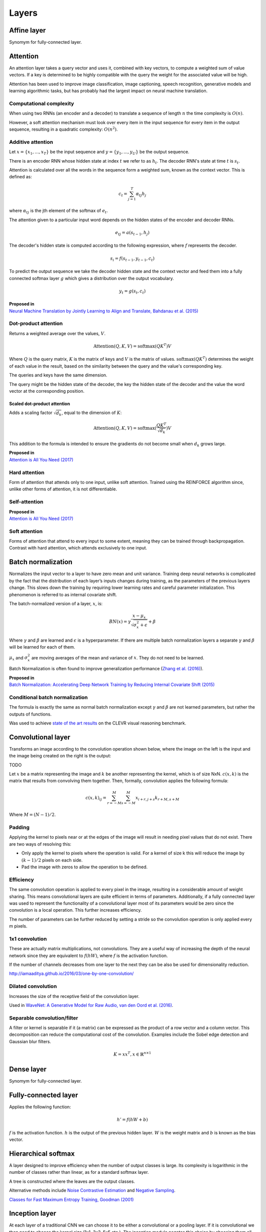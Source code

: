 """""""""""""""
Layers
"""""""""""""""

Affine layer
--------------
Synomym for fully-connected layer.

Attention
------------
An attention layer takes a query vector and uses it, combined with key vectors, to compute a weighted sum of value vectors. If a key is determined to be highly compatible with the query the weight for the associated value will be high.

Attention has been used to improve image classification, image captioning, speech recognition, generative models and learning algorithmic tasks, but has probably had the largest impact on neural machine translation.

Computational complexity
''''''''''''''''''''''''''''''
When using two RNNs (an encoder and a decoder) to translate a sequence of length :math:`n` the time complexity is :math:`O(n)`.

However, a soft attention mechanism must look over every item in the input sequence for every item in the output sequence, resulting in a quadratic complexity:  :math:`O(n^2)`.

Additive attention
'''''''''''''''''''''

Let :math:`x = \{x_1,...,x_T\}` be the input sequence and :math:`y = \{y_1,...,y_U\}` be the output sequence.

There is an encoder RNN whose hidden state at index :math:`t` we refer to as :math:`h_t`. The decoder RNN's state at time :math:`t` is :math:`s_t`.

Attention is calculated over all the words in the sequence form a weighted sum, known as the context vector. This is defined as:

.. math::

  c_t = \sum_{j=1}^{T} \alpha_{tj} h_j
  
where :math:`\alpha_{tj}` is the jth element of the softmax of :math:`e_t`.

The attention given to a particular input word depends on the hidden states of the encoder and decoder RNNs.

.. math::

  e_{tj} = a(s_{t-1}, h_j) 
  
The decoder's hidden state is computed according to the following expression, where :math:`f` represents the decoder.

.. math::

  s_i = f(s_{t-1},y_{t-1},c_t)

To predict the output sequence we take the decoder hidden state and the context vector and feed them into a fully connected softmax layer :math:`g` which gives a distribution over the output vocabulary.

.. math::

  y_t = g(s_t,c_t)
  
| **Proposed in** 
| `Neural Machine Translation by Jointly Learning to Align and Translate, Bahdanau et al. (2015) <https://arxiv.org/abs/1409.0473>`_
  
Dot-product attention
'''''''''''''''''''''''
Returns a weighted average over the values, :math:`V`.

.. math::

  \text{Attention}(Q,K,V) = \text{softmax}(QK^T)V

Where :math:`Q` is the query matrix, :math:`K` is the matrix of keys and :math:`V` is the matrix of values. :math:`\text{softmax}(QK^T)` determines the weight of each value in the result, based on the similarity between the query and the value's corresponding key.

The queries and keys have the same dimension.

The query might be the hidden state of the decoder, the key the hidden state of the decoder and the value the word vector at the corresponding position.


Scaled dot-product attention
________________________________
Adds a scaling factor :math:`\sqrt{d_k}`, equal to the dimension of :math:`K`:

.. math::

  \text{Attention}(Q,K,V) = \text{softmax}(\frac{QK^T}{\sqrt{d_k}})V

This addition to the formula is intended to ensure the gradients do not become small when :math:`d_k` grows large.

| **Proposed in** 
| `Attention is All You Need (2017) <https://arxiv.org/pdf/1706.03762.pdf>`_

Hard attention
''''''''''''''''''''
Form of attention that attends only to one input, unlike soft attention. Trained using the REINFORCE algorithm since, unlike other forms of attention, it is not differentiable.

Self-attention
''''''''''''''''''

| **Proposed in** 
| `Attention is All You Need (2017) <https://arxiv.org/pdf/1706.03762.pdf>`_

Soft attention
''''''''''''''''''
Forms of attention that attend to every input to some extent, meaning they can be trained through backpropagation. Contrast with hard attention, which attends exclusively to one input.

Batch normalization
-------------------------
Normalizes the input vector to a layer to have zero mean and unit variance. Training deep neural networks is complicated by the fact that the distribution of each layer’s inputs changes during training, as the parameters of the previous layers change. This slows down the training by requiring lower learning rates and careful parameter initialization. This phenomenon is referred to as internal covariate shift.

The batch-normalized version of a layer, :math:`x`, is:

.. math::

  BN(x) = \gamma \frac{x - \mu_x}{\sqrt{\sigma_x^2 + \epsilon}} + \beta
  
Where :math:`\gamma` and :math:`\beta` are learned and :math:`\epsilon` is a hyperparameter. If there are multiple batch normalization layers a separate :math:`\gamma` and :math:`\beta` will be learned for each of them.

:math:`\mu_x` and :math:`\sigma_x^2` are moving averages of the mean and variance of :math:`x`. They do not need to be learned.

Batch Normalization is often found to improve generalization performance (`Zhang et al. (2016) <https://arxiv.org/pdf/1611.03530.pdf>`_).

| **Proposed in** 
| `Batch Normalization: Accelerating Deep Network Training by Reducing Internal Covariate Shift (2015) <https://arxiv.org/abs/1502.03167>`_

Conditional batch normalization
'''''''''''''''''''''''''''''''''''
The formula is exactly the same as normal batch normalization except :math:`\gamma` and :math:`\beta` are not learned parameters, but rather the outputs of functions.

Was used to achieve `state of the art results <https://arxiv.org/pdf/1707.03017.pdf>`_ on the CLEVR visual reasoning benchmark.

Convolutional layer
-----------------------
Transforms an image according to the convolution operation shown below, where the image on the left is the input and the image being created on the right is the output:

TODO

Let :math:`x` be a matrix representing the image and :math:`k` be another representing the kernel, which is of size NxN. :math:`c(x,k)` is the matrix that results from convolving them together. Then, formally, convolution applies the following formula:

.. math::

  c(x,k)_{ij} = \sum_{r=-M}^{M} \sum_{s=-M}^{M} x_{i+r,j+s} k_{r+M,s+M}
  
Where :math:`M = (N - 1)/2`.

Padding
'''''''''''''''''''''''''''''
Applying the kernel to pixels near or at the edges of the image will result in needing pixel values that do not exist. There are two ways of resolving this:

* Only apply the kernel to pixels where the operation is valid. For a kernel of size k this will reduce the image by :math:`(k-1)/2` pixels on each side.
* Pad the image with zeros to allow the operation to be defined.

Efficiency
'''''''''''''''''''''''''''''
The same convolution operation is applied to every pixel in the image, resulting in a considerable amount of weight sharing. This means convolutional layers are quite efficient in terms of parameters. Additionally, if a fully connected layer was used to represent the functionality of a convolutional layer most of its parameters would be zero since the convolution is a local operation. This further increases efficiency.

The number of parameters can be further reduced by setting a stride so the convolution operation is only applied every m pixels.

1x1 convolution
'''''''''''''''''''''''''''''
These are actually matrix multiplications, not convolutions. They are a useful way of increasing the depth of the neural network since they are equivalent to :math:`f(hW)`, where :math:`f` is the activation function.

If the number of channels decreases from one layer to the next they can be also be used for dimensionality reduction.

http://iamaaditya.github.io/2016/03/one-by-one-convolution/

Dilated convolution
'''''''''''''''''''''''''''''
Increases the size of the receptive field of the convolution layer.

Used in `WaveNet: A Generative Model for Raw Audio, van den Oord et al. (2016) <https://arxiv.org/abs/1609.03499>`_.

Separable convolution/filter
'''''''''''''''''''''''''''''
A filter or kernel is separable if it (a matrix) can be expressed as the product of a row vector and a column vector. This decomposition can reduce the computational cost of the convolution. Examples include the Sobel edge detection and Gaussian blur filters.

.. math::

  K = xx^T, x \in \mathbb{R}^{n \times 1}

Dense layer
--------------
Synomym for fully-connected layer.

Fully-connected layer
-----------------------
Applies the following function:

.. math::

  h' = f(hW + b)
  
:math:`f` is the activation function. :math:`h` is the output of the previous hidden layer. :math:`W` is the weight matrix and :math:`b` is known as the bias vector.

Hierarchical softmax
----------------------
A layer designed to improve efficiency when the number of output classes is large. Its complexity is logarithmic in the number of classes rather than linear, as for a standard softmax layer.

A tree is constructed where the leaves are the output classes.

Alternative methods include `Noise Contrastive Estimation <https://ml-compiled.readthedocs.io/en/latest/loss_functions.html#noise-contrastive-estimation>`_ and `Negative Sampling <https://ml-compiled.readthedocs.io/en/latest/loss_functions.html#negative-sampling>`_.

`Classes for Fast Maximum Entropy Training, Goodman (2001) <https://arxiv.org/abs/cs/0108006>`_

Inception layer
--------------------
At each layer of a traditional CNN we can choose it to be either a convolutional or a pooling layer. If it is convolutional we then need to choose the kernel size (1x1, 3x3, 5x5 etc.). The inception module negates this choice by choosing them all and concatenating the results.

Padding can ensure the different convolution sizes still have the same size of output. The pooling component can be concatenated by using a stride of length 1 for the pooling.

9 are used in GoogLeNet, a 22-layer deep network and state of the art solution for ILSVRC 2014. The width of the filters increases from 256 to 1024 from the start to the end of GoogLeNet. Due to the removal of final fully connected layers it only has 5 million parameters and takes less than twice as long as AlexNet to train.

5x5 convolutions are expensive so the `1x1 convolutions <https://ml-compiled.readthedocs.io/en/latest/layers.html#x1-convolutions>`_ make the architecture computationally viable. The 1x1 convolutions perform dimensionality reduction by reducing the number of filters. This is not a characteristic necessarily found in all 1x1 convolutions. Rather, the authors have specified to have the number of output filters less than the number of input filters.

Layer normalization
----------------------
Can be easily applied to RNNs, unlike batch normalization.

| **Proposed in** 
| `Layer Normalization, Ba et al. (2016) <https://arxiv.org/abs/1607.06450>`_. 

Pooling layer
---------------

Max pooling
'''''''''''''''''''''''''''''
Transforms the input by taking the max along a particular dimension. In sequence processing this is usually the length of the sequence.

Mean pooling
'''''''''''''''''''''''''''''
Also known as average pooling. Identical to max-pooling except the mean is used instead of the max.

RoI pooling
'''''''''''''''''''''''''''''
Used to solve the problem that the `regions of interest (RoI) <https://ml-compiled.readthedocs.io/en/latest/computer_vision.html#region-of-interest>`_ identified by the bounding boxes can be different shapes in object recognition. The CNN requires all inputs to have the same dimensions.

The RoI is divided into a number of rectangles of fixed size (except at the edges). If doing 3x3 RoI pooling there will be 9 rectangles in each RoI. We do max-pooling over each RoI to get 3x3 numbers.

Softmax layer
----------------
A fully-connected layer with a `softmax <https://ml-compiled.readthedocs.io/en/latest/activations.html#softmax>`_ activation function.

Upsampling layer
-----------------
Simple layer used to increase the size of its input by repeating its entries. Does not have any parameters. 

Example of a 2D upsampling layer:

.. image:: ../img/upsampling.png
  :align: center
  :scale: 50 %

